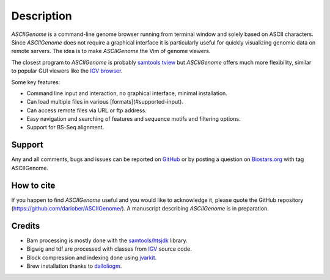 Description
===========

.. raw:: html

    <iframe width="560" height="315" src="https://www.youtube.com/embed/vE58EOT7VKw?rel=0" frameborder="0" allowfullscreen></iframe>

`ASCIIGenome` is a command-line genome browser running from terminal window and solely based on
ASCII characters. Since `ASCIIGenome` does not require a graphical interface it is particularly
useful for  quickly visualizing genomic data on remote servers. The idea is to make `ASCIIGenome`
the Vim  of genome viewers.

The closest program to `ASCIIGenome` is probably `samtools tview <http://samtools.sourceforge.net/tview.shtml>`_ but 
`ASCIIGenome` offers much more flexibility, similar to popular GUI viewers like the `IGV browser <https://www.broadinstitute.org/igv/>`_.

Some key features:

* Command line input and interaction, no graphical interface, minimal installation.
* Can load multiple files in various [formats](#supported-input).
* Can access remote files via URL or ftp address.
* Easy navigation and searching of features and sequence motifs and filtering options.
* Support for BS-Seq alignment.

Support
-------

Any and all comments, bugs and issues can be reported on `GitHub <https://github.com/dariober/ASCIIGenome/issues>`_ or by posting a question on `Biostars.org <https://www.biostars.org/>`_ with tag ASCIIGenome.

.. image:: screenshots/composite.png

How to cite
-----------

If you happen to find `ASCIIGenome` useful and you would like to acknowledge it, please quote the
GitHub repository (https://github.com/dariober/ASCIIGenome/). A manuscript describing `ASCIIGenome` is
in preparation.

Credits
-------

* Bam processing is mostly done with the `samtools/htsjdk <https://github.com/samtools/htsjdk>`_ library.
* Bigwig and tdf are processed with classes from `IGV <https://github.com/igvteam/igv>`_ source code.
* Block compression and indexing done using `jvarkit <https://github.com/lindenb/jvarkit>`_.
* Brew installation thanks to `dalloliogm <https://github.com/dalloliogm>`_.

.. image:: screenshots/ex3.png